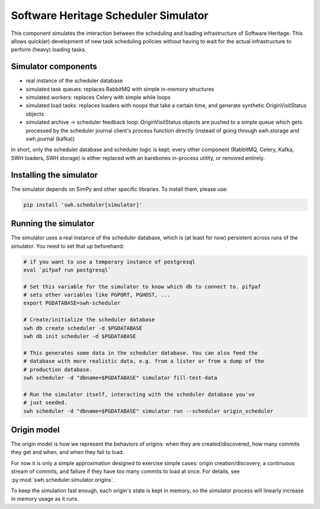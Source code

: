 .. _swh-scheduler-simulator:

Software Heritage Scheduler Simulator
=====================================

This component simulates the interaction between the scheduling and loading
infrastructure of Software Heritage. This allows quick(er) development of new
task scheduling policies without having to wait for the actual infrastructure
to perform (heavy) loading tasks.

Simulator components
--------------------

- real instance of the scheduler database
- simulated task queues: replaces RabbitMQ with simple in-memory structures
- simulated workers: replaces Celery with simple while loops
- simulated load tasks: replaces loaders with noops that take a certain time,
  and generate synthetic OriginVisitStatus objects
- simulated archive -> scheduler feedback loop: OriginVisitStatus objects are
  pushed to a simple queue which gets processed by the scheduler journal
  client's process function directly (instead of going through swh.storage and
  swh.journal (kafka))

In short, only the scheduler database and scheduler logic is kept; every other
component (RabbitMQ, Celery, Kafka, SWH loaders, SWH storage) is either replaced
with an barebones in-process utility, or removed entirely.

Installing the simulator
------------------------

The simulator depends on SimPy and other specific libraries. To install them,
please use:

.. code-block:: bash

   pip install 'swh.scheduler[simulator]'

Running the simulator
---------------------

The simulator uses a real instance of the scheduler database, which is (at
least for now) persistent across runs of the simulator. You need to set that up
beforehand:

.. code-block:: bash

   # if you want to use a temporary instance of postgresql
   eval `pifpaf run postgresql`

   # Set this variable for the simulator to know which db to connect to. pifpaf
   # sets other variables like PGPORT, PGHOST, ...
   export PGDATABASE=swh-scheduler

   # Create/initialize the scheduler database
   swh db create scheduler -d $PGDATABASE
   swh db init scheduler -d $PGDATABASE

   # This generates some data in the scheduler database. You can also feed the
   # database with more realistic data, e.g. from a lister or from a dump of the
   # production database.
   swh scheduler -d "dbname=$PGDATABASE" simulator fill-test-data

   # Run the simulator itself, interacting with the scheduler database you've
   # just seeded.
   swh scheduler -d "dbname=$PGDATABASE" simulator run --scheduler origin_scheduler


Origin model
------------

The origin model is how we represent the behaviors of origins: when they are
created/discovered, how many commits they get and when, and when they fail to load.

For now it is only a simple approximation designed to exercise simple cases:
origin creation/discovery, a continuous stream of commits, and failure if they have
too many commits to load at once.
For details, see :py:mod:`swh.scheduler.simulator.origins`.

To keep the simulation fast enough, each origin's state is kept in memory, so the
simulator process will linearly increase in memory usage as it runs.
